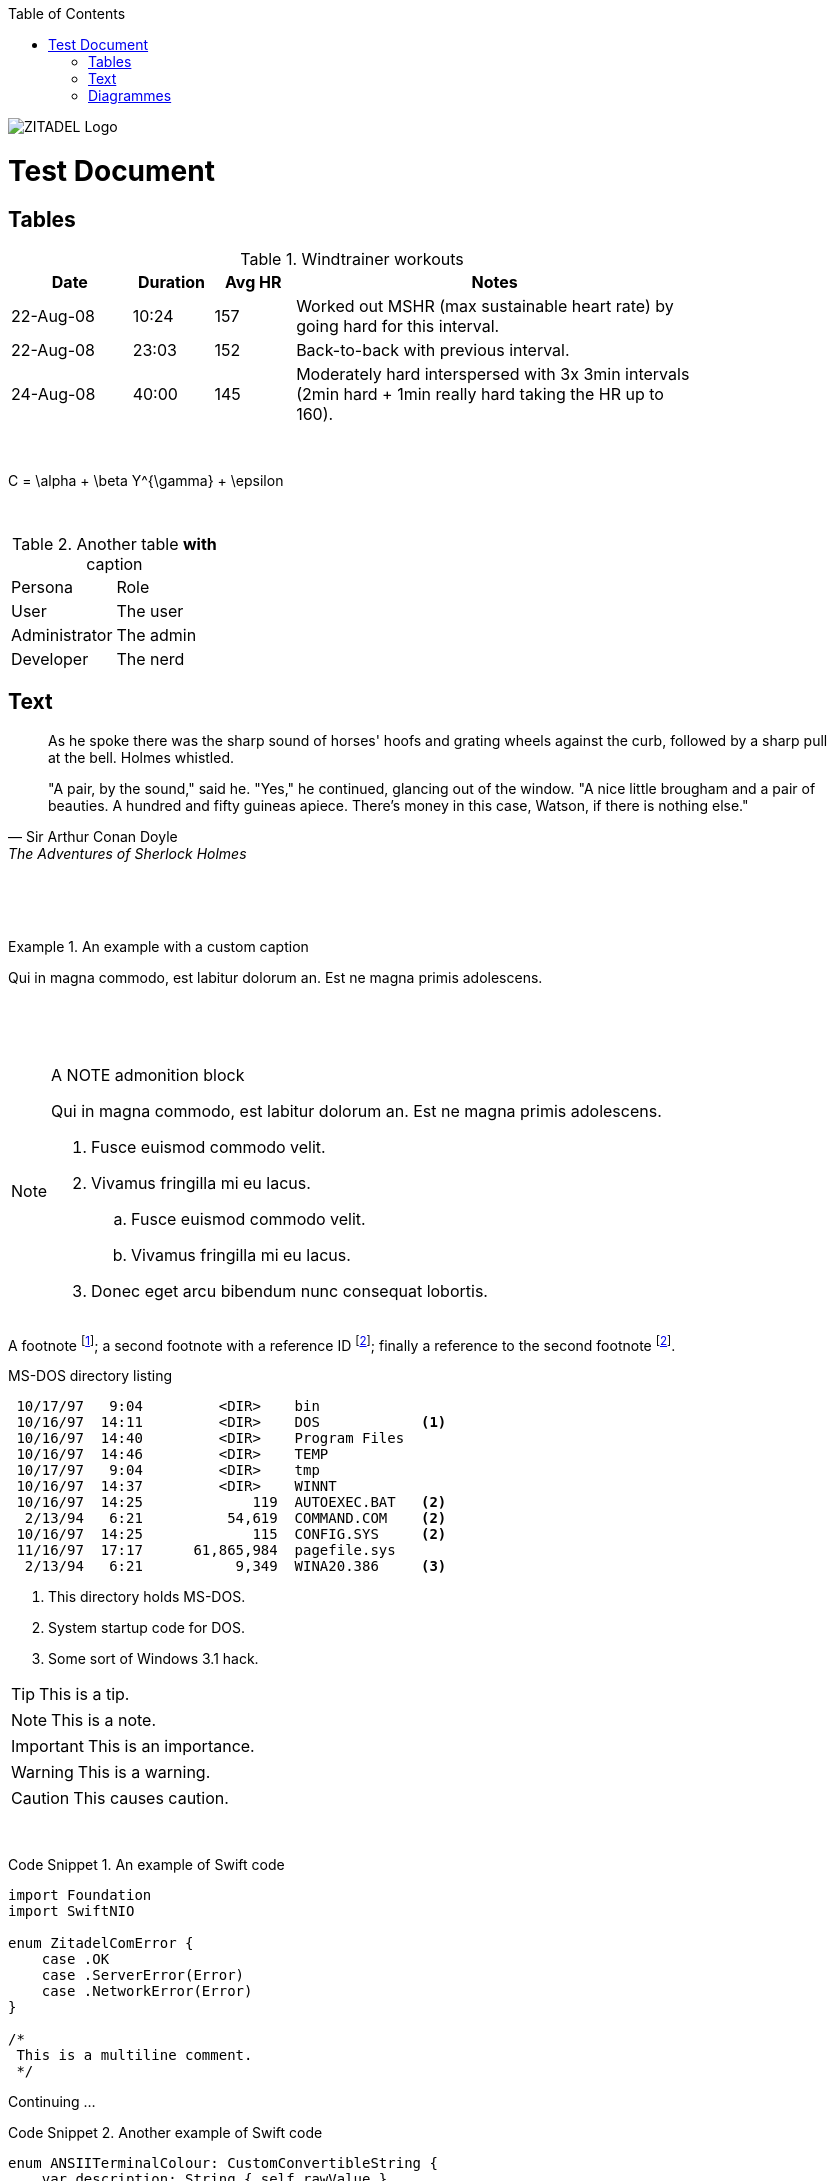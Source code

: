 :toc:
:toc-placement: manual

image::/docs/img/zitadel-logo-oneline-lightdesign@2x.png[ZITADEL Logo]

= Test Document

toc::[]

== Tables
.Windtrainer workouts
[width="80%",cols="3,^2,^2,10",options="header"]
|=========================================================
|Date |Duration |Avg HR |Notes

|22-Aug-08 |10:24 | 157 |
Worked out MSHR (max sustainable heart rate) by going hard
for this interval.

|22-Aug-08 |23:03 | 152 |
Back-to-back with previous interval.

|24-Aug-08 |40:00 | 145 |
Moderately hard interspersed with 3x 3min intervals (2min
hard + 1min really hard taking the HR up to 160).
|=========================================================

{nbsp}

[latex]
C = \alpha + \beta Y^{\gamma} + \epsilon

{nbsp}

.Another table *with* caption
|===
|Persona |Role
| User | The user
| Administrator | The admin
| Developer | The nerd
|===

== Text

[quote, Sir Arthur Conan Doyle, The Adventures of Sherlock Holmes]
____________________________________________________________________
As he spoke there was the sharp sound of horses' hoofs and
grating wheels against the curb, followed by a sharp pull at the
bell. Holmes whistled.

"A pair, by the sound," said he. "Yes," he continued, glancing
out of the window. "A nice little brougham and a pair of
beauties. A hundred and fifty guineas apiece. There's money in
this case, Watson, if there is nothing else."
____________________________________________________________________

{nbsp}

{nbsp}

.An example with a custom caption
=====================================================================
Qui in magna commodo, est labitur dolorum an. Est ne magna primis
adolescens.
=====================================================================

{nbsp}

{nbsp}

[NOTE]
.A NOTE admonition block
=====================================================================
Qui in magna commodo, est labitur dolorum an. Est ne magna primis
adolescens.

. Fusce euismod commodo velit.
. Vivamus fringilla mi eu lacus.
  .. Fusce euismod commodo velit.
  .. Vivamus fringilla mi eu lacus.
. Donec eget arcu bibendum
  nunc consequat lobortis.
=====================================================================


A footnote footnote:[An example footnote.];
a second footnote with a reference ID footnoteref:[note2,Second footnote.];
finally a reference to the second footnote footnoteref:[note2].

.MS-DOS directory listing
-----------------------------------------------------
 10/17/97   9:04         <DIR>    bin
 10/16/97  14:11         <DIR>    DOS            <1>
 10/16/97  14:40         <DIR>    Program Files
 10/16/97  14:46         <DIR>    TEMP
 10/17/97   9:04         <DIR>    tmp
 10/16/97  14:37         <DIR>    WINNT
 10/16/97  14:25             119  AUTOEXEC.BAT   <2>
  2/13/94   6:21          54,619  COMMAND.COM    <2>
 10/16/97  14:25             115  CONFIG.SYS     <2>
 11/16/97  17:17      61,865,984  pagefile.sys
  2/13/94   6:21           9,349  WINA20.386     <3>
-----------------------------------------------------

<1> This directory holds MS-DOS.
<2> System startup code for DOS.
<3> Some sort of Windows 3.1 hack.


[TIP]
This is a tip.

[NOTE]
This is a note.

[IMPORTANT]
This is an importance.

[WARNING]
This is a warning.

[CAUTION]
This causes caution.

{nbsp}
{nbsp}

.An example of Swift code
[caption="Code Snippet {counter:example}. "]
====
[source,swift]
----
import Foundation
import SwiftNIO

enum ZitadelComError {
    case .OK
    case .ServerError(Error)
    case .NetworkError(Error)
}

/*
 This is a multiline comment.
 */
----
====
Continuing ...

.Another example of Swift code
[caption="Code Snippet {counter:example}. "]
====
[source,swift]
----
enum ANSIITerminalColour: CustomConvertibleString {
    var description: String { self.rawValue }
    case .reset = "\u{1b}[0m"
    case .bold = "\u{1b}[1m"
    case .red = "\u{1b}[31m"
}
----
====

== Diagrammes
Some diagrammes tests.

.A ditaa diagramme
[caption="Figure {counter:figure}. "]
[ditaa]
....
                   +-------------+
                   | Asciidoctor |-------+
                   |   diagram   |       |
                   +-------------+       | PNG out
                       ^                 |
                       | ditaa in        |
                       |                 v
 +--------+   +--------+----+    /---------------\
 |        | --+ Asciidoctor +--> |               |
 |  Text  |   +-------------+    |   Beautiful   |
 |Document|   |   !magic!   |    |    Output     |
 |     {d}|   |             |    |               |
 +---+----+   +-------------+    \---------------/
     :                                   ^
     |          Lots of work             |
     +-----------------------------------+
....

.A a2s diagramme
[caption="Figure {counter:figure}. "]
[a2s]
....
.-------------.  .--------------.
|[Red Box]    |  |[Blue Box]    |
'-------------'  '--------------'

[Red Box]: {"fill":"#aa4444"}
[Blue Box]: {"fill":"#ccccff"}
....
